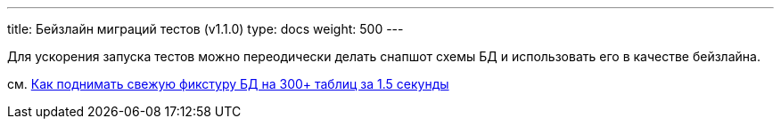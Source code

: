 ---
title: Бейзлайн миграций тестов (v1.1.0)
type: docs
weight: 500
---

:source-highlighter: rouge
:rouge-theme: github
:icons: font
:toc:
:sectanchors:

Для ускорения запуска тестов можно переодически делать снапшот схемы БД и использовать его в качестве бейзлайна.

см. https://azhidkov.pro/posts/24/07/project-r-test-setup/#\_%D1%81%D0%BE%D0%BA%D1%80%D0%B0%D1%89%D1%91%D0%BD%D0%BD%D1%8B%D0%B5_%D0%BC%D0%B8%D0%B3%D1%80%D0%B0%D1%86%D0%B8%D0%B8[Как поднимать свежую фикстуру БД на 300+ таблиц за 1.5 секунды]